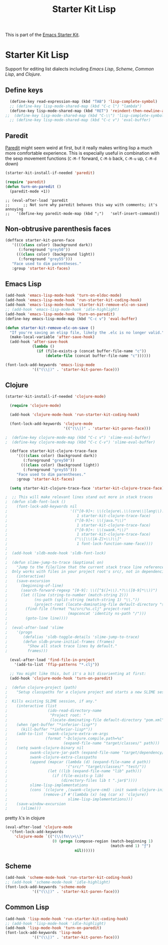 #+TITLE: Starter Kit Lisp
#+OPTIONS: toc:nil num:nil ^:nil

This is part of the [[file:starter-kit.org][Emacs Starter Kit]].

* Starter Kit Lisp
Support for editing list dialects including [[* Emacs Lisp][Emacs Lisp]], [[* Scheme][Scheme]],
[[* Common Lisp][Common Lisp]], and [[* Clojure][Clojure]].

** Define keys
   :PROPERTIES:
   :CUSTOM_ID: keys
   :END:
#+name: starter-kit-define-lisp-keys
#+begin_src emacs-lisp 
  (define-key read-expression-map (kbd "TAB") 'lisp-complete-symbol)
  ;; (define-key lisp-mode-shared-map (kbd "C-c l") "lambda")
  (define-key lisp-mode-shared-map (kbd "RET") 'reindent-then-newline-and-indent)
;;  (define-key lisp-mode-shared-map (kbd "C-\\") 'lisp-complete-symbol)
  ;; (define-key lisp-mode-shared-map (kbd "C-c v") 'eval-buffer)
#+end_src

** Paredit
   :PROPERTIES:
   :CUSTOM_ID: paredit
   :END:
[[http://www.emacswiki.org/emacs/ParEdit][Paredit]] might seem weird at first, but it really makes writing lisp a
much more comfortable experience.  This is especially useful in
combination with the sexp movement functions (=C-M-f= forward, =C-M-b=
back, =C-M-u= up, =C-M-d= down)


#+begin_src emacs-lisp
(starter-kit-install-if-needed 'paredit)
#+end_src

#+begin_src emacs-lisp
(require 'paredit)
(defun turn-on-paredit ()
  (paredit-mode +1))
#+end_src

: ;; (eval-after-load 'paredit
: ;;      ;; Not sure why paredit behaves this way with comments; it's annoying
: ;;   '(define-key paredit-mode-map (kbd ";")   'self-insert-command))

** Non-obtrusive parenthesis faces
   :PROPERTIES:
   :CUSTOM_ID: parenthesis-faces
   :END:
#+begin_src emacs-lisp
(defface starter-kit-paren-face
   '((((class color) (background dark))
      (:foreground "grey50"))
     (((class color) (background light))
      (:foreground "grey55")))
   "Face used to dim parentheses."
   :group 'starter-kit-faces)
#+end_src

** Emacs Lisp
   :PROPERTIES:
   :CUSTOM_ID: emacs-lisp
   :END:

#+begin_src emacs-lisp
(add-hook 'emacs-lisp-mode-hook 'turn-on-eldoc-mode)
(add-hook 'emacs-lisp-mode-hook 'run-starter-kit-coding-hook)
(add-hook 'emacs-lisp-mode-hook 'starter-kit-remove-elc-on-save)
;; (add-hook 'emacs-lisp-mode-hook 'idle-highlight)
(add-hook 'emacs-lisp-mode-hook 'turn-on-paredit)
(define-key emacs-lisp-mode-map (kbd "C-c v") 'eval-buffer)

(defun starter-kit-remove-elc-on-save ()
  "If you're saving an elisp file, likely the .elc is no longer valid."
  (make-local-variable 'after-save-hook)
  (add-hook 'after-save-hook
            (lambda ()
              (if (file-exists-p (concat buffer-file-name "c"))
                  (delete-file (concat buffer-file-name "c"))))))

(font-lock-add-keywords 'emacs-lisp-mode
			'(("(\\|)" . 'starter-kit-paren-face)))
#+end_src

** Clojure
   :PROPERTIES:
   :CUSTOM_ID: clojure
   :END:

#+begin_src emacs-lisp
  (starter-kit-install-if-needed 'clojure-mode)
#+end_src

#+begin_src emacs-lisp
  (require 'clojure-mode)

  (add-hook 'clojure-mode-hook 'run-starter-kit-coding-hook)
  
  (font-lock-add-keywords 'clojure-mode
                          '(("(\\|)" . 'starter-kit-paren-face)))
  
;  (define-key clojure-mode-map (kbd "C-c v") 'slime-eval-buffer)
;  (define-key clojure-mode-map (kbd "C-c C-v") 'slime-eval-buffer)
  
  (defface starter-kit-clojure-trace-face
     '((((class color) (background dark))
        (:foreground "grey50"))
       (((class color) (background light))
        (:foreground "grey55")))
     "Face used to dim parentheses."
     :group 'starter-kit-faces)
  
  (setq starter-kit-clojure-trace-face 'starter-kit-clojure-trace-face)
  
;  ;; This will make relevant lines stand out more in stack traces
;  (defun sldb-font-lock ()
;    (font-lock-add-keywords nil
;                            '(("[0-9]+: \\(clojure\.\\(core\\|lang\\).*\\)"
;                               1 starter-kit-clojure-trace-face)
;                              ("[0-9]+: \\(java.*\\)"
;                               1 starter-kit-clojure-trace-face)
;                              ("[0-9]+: \\(swank.*\\)"
;                               1 starter-kit-clojure-trace-face)
;                              ("\\[\\([A-Z]+\\)\\]"
;                               1 font-lock-function-name-face))))
;  
;  (add-hook 'sldb-mode-hook 'sldb-font-lock)
;  
;  (defun slime-jump-to-trace (&optional on)
;    "Jump to the file/line that the current stack trace line references.
;  Only works with files in your project root's src/, not in dependencies."
;    (interactive)
;    (save-excursion
;      (beginning-of-line)
;      (search-forward-regexp "[0-9]: \\([^$(]+\\).*?\\([0-9]*\\))")
;      (let ((line (string-to-number (match-string 2)))
;            (ns-path (split-string (match-string 1) "\\."))
;            (project-root (locate-dominating-file default-directory "src/")))
;        (find-file (format "%s/src/%s.clj" project-root
;                           (mapconcat 'identity ns-path "/")))
;        (goto-line line))))
;  
;  (eval-after-load 'slime
;    '(progn
;       (defalias 'sldb-toggle-details 'slime-jump-to-trace)
;       (defun sldb-prune-initial-frames (frames)
;         "Show all stack trace lines by default."
;         frames)))
  
  (eval-after-load 'find-file-in-project
    '(add-to-list 'ffip-patterns "*.clj"))
  
  ;; You might like this, but it's a bit disorienting at first:
  (add-hook 'clojure-mode-hook 'turn-on-paredit)
  
;  (defun clojure-project (path)
;    "Setup classpaths for a clojure project and starts a new SLIME session.
;  
;  Kills existing SLIME session, if any."
;    (interactive (list
;                  (ido-read-directory-name
;                   "Project root: "
;                   (locate-dominating-file default-directory "pom.xml"))))
;    (when (get-buffer "*inferior-lisp*")
;      (kill-buffer "*inferior-lisp*"))
;    (add-to-list 'swank-clojure-extra-vm-args
;                 (format "-Dclojure.compile.path=%s"
;                         (expand-file-name "target/classes/" path)))
;    (setq swank-clojure-binary nil
;          swank-clojure-jar-path (expand-file-name "target/dependency/" path)
;          swank-clojure-extra-classpaths
;          (append (mapcar (lambda (d) (expand-file-name d path))
;                          '("src/" "target/classes/" "test/"))
;                  (let ((lib (expand-file-name "lib" path)))
;                    (if (file-exists-p lib)
;                        (directory-files lib t ".jar$"))))
;          slime-lisp-implementations
;          (cons `(clojure ,(swank-clojure-cmd) :init swank-clojure-init)
;                (remove-if #'(lambda (x) (eq (car x) 'clojure))
;                           slime-lisp-implementations)))
;    (save-window-excursion
;      (slime)))
  
#+end_src

#+results:
: clojure-project

pretty \lambda's in clojure
#+begin_src emacs-lisp
  (eval-after-load 'clojure-mode
    '(font-lock-add-keywords
      'clojure-mode `(("(\\(fn\\>\\)"
                       (0 (progn (compose-region (match-beginning 1)
                                                 (match-end 1) "ƒ")
                                 nil))))))
#+end_src

** Scheme
   :PROPERTIES:
   :CUSTOM_ID: scheme
   :END:

#+begin_src emacs-lisp
(add-hook 'scheme-mode-hook 'run-starter-kit-coding-hook)
;; (add-hook 'scheme-mode-hook 'idle-highlight)
(font-lock-add-keywords 'scheme-mode
			'(("(\\|)" . 'starter-kit-paren-face)))
#+end_src

** Common Lisp
   :PROPERTIES:
   :CUSTOM_ID: common-lisp
   :END:

#+begin_src emacs-lisp
(add-hook 'lisp-mode-hook 'run-starter-kit-coding-hook)
;; (add-hook 'lisp-mode-hook 'idle-highlight)
(add-hook 'lisp-mode-hook 'turn-on-paredit)
(font-lock-add-keywords 'lisp-mode
			'(("(\\|)" . 'starter-kit-paren-face)))
#+end_src
